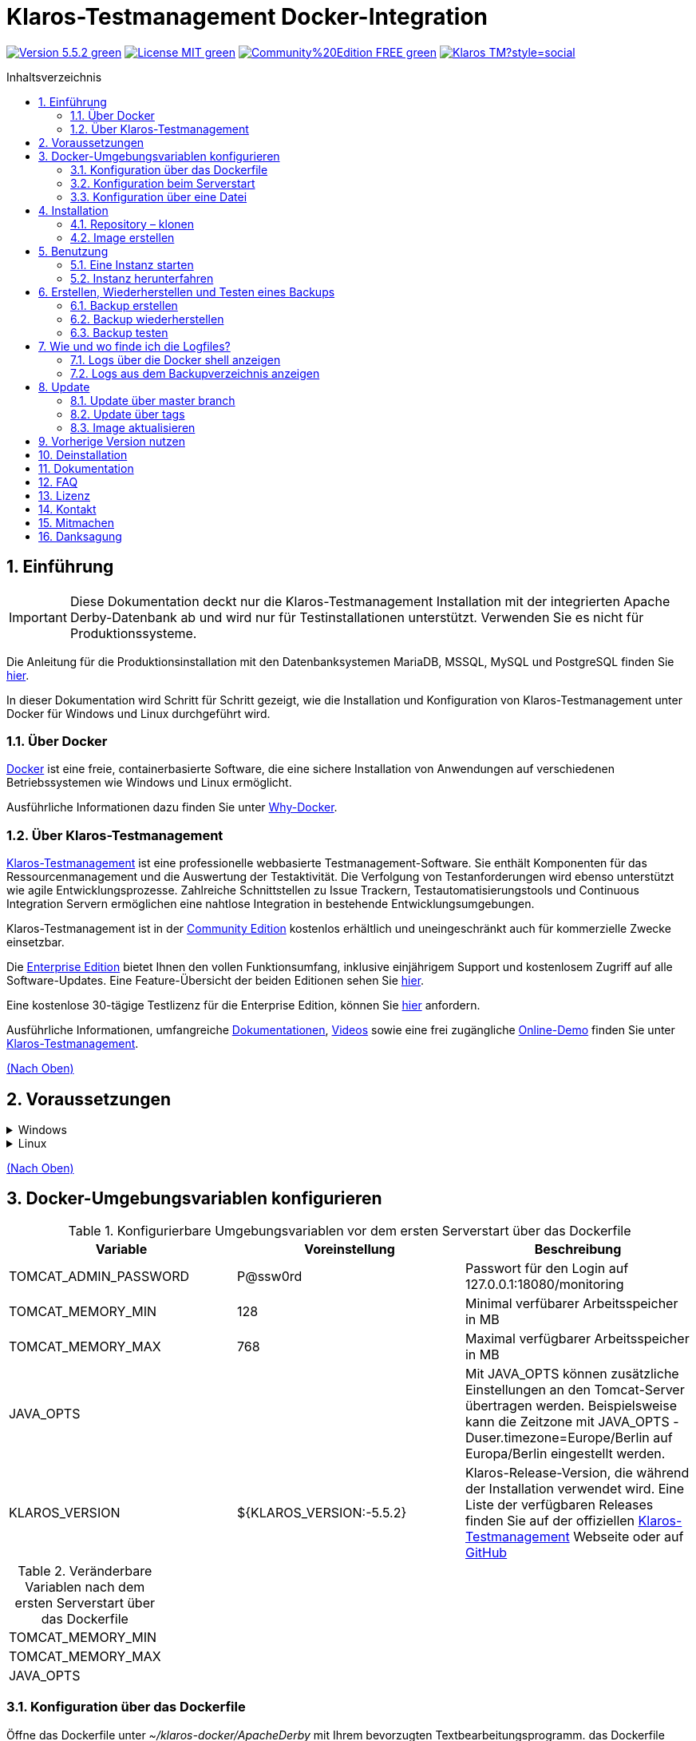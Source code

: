 ifdef::env-github[]
:tip-caption: :bulb:
:note-caption: :information_source:
:important-caption: :heavy_exclamation_mark:
:caution-caption: :fire:
:warning-caption: :warning:
endif::[]

[[Top-of-the-page]]
= Klaros-Testmanagement Docker-Integration
:toc: macro
:sectnums:
:toc-title: Inhaltsverzeichnis

image:https://img.shields.io/badge/Version-5.5.2-green.svg[link="https://github.com/klaros-testmanagement/klaros-docker/releases"]
image:https://img.shields.io/badge/License-MIT-green[link="https://github.com/klaros-testmanagement/klaros-docker/blob/master/LICENSE"]
image:https://img.shields.io/badge/Community%20Edition-FREE-green[link="https://www.klaros-testmanagement.com/en_US/download"]
image:https://img.shields.io/twitter/follow/Klaros_TM?style=social[float="right", link="https://twitter.com/intent/follow?screen_name=Klaros_TM"]

toc::[]

== Einführung

IMPORTANT: Diese Dokumentation deckt nur die Klaros-Testmanagement Installation mit der integrierten Apache Derby-Datenbank ab und wird nur für Testinstallationen unterstützt. Verwenden Sie es nicht für Produktionssysteme.

Die Anleitung für die Produktionsinstallation mit den Datenbanksystemen MariaDB, MSSQL, MySQL und PostgreSQL finden Sie https://github.com/klaros-testmanagement/klaros-docker/blob/master/Documentation-German.adoc[hier].

In dieser Dokumentation wird Schritt für Schritt gezeigt, wie die Installation und Konfiguration von Klaros-Testmanagement unter Docker für Windows und Linux durchgeführt wird.

=== Über Docker
https://www.docker.com/[Docker] ist eine freie, containerbasierte Software, die eine sichere Installation von Anwendungen auf verschiedenen Betriebssystemen wie Windows und Linux ermöglicht.

Ausführliche Informationen dazu finden Sie unter https://www.docker.com/why-docker[Why-Docker].

=== Über Klaros-Testmanagement

https://www.klaros-testmanagement.com/de_DE/home[Klaros-Testmanagement] ist eine professionelle webbasierte Testmanagement-Software. Sie enthält Komponenten für das Ressourcenmanagement und die Auswertung der Testaktivität. Die Verfolgung von Testanforderungen wird ebenso unterstützt wie agile Entwicklungsprozesse. Zahlreiche Schnittstellen zu Issue Trackern, Testautomatisierungstools und Continuous Integration Servern ermöglichen eine nahtlose Integration in bestehende Entwicklungsumgebungen.

Klaros-Testmanagement ist in der https://www.klaros-testmanagement.com/de_DE/download[Community Edition] kostenlos erhältlich und uneingeschränkt auch für kommerzielle Zwecke einsetzbar.

Die https://www.klaros-testmanagement.com/de_DE/download[Enterprise Edition] bietet Ihnen den vollen Funktionsumfang, inklusive einjährigem Support und kostenlosem Zugriff auf alle Software-Updates. Eine Feature-Übersicht der beiden Editionen sehen Sie https://www.klaros-testmanagement.com/de_DE/testmanagement/testmanagement-tool-comparison[hier].

Eine kostenlose 30-tägige Testlizenz für die Enterprise Edition, können Sie https://www.klaros-testmanagement.com/de_DE/trial[hier] anfordern.

Ausführliche Informationen, umfangreiche <<Documentation,Dokumentationen>>, https://www.klaros-testmanagement.com/de_DE/blog-de/-/blogs/klaros-testmanagement-tutorial-videos[Videos] sowie eine frei zugängliche https://www.klaros-testmanagement.com/demo/pages/login.seam[Online-Demo] finden Sie unter https://www.klaros-testmanagement.com/de_DE/home[Klaros-Testmanagement].

<<Top-of-the-page,(Nach Oben)>>

== Voraussetzungen

.Windows
[%collapsible]
====
Die aktuellen Hardwareanforderungen und Installationsschritte sind in der https://docs.docker.com/docker-for-windows/install/[offiziellen Docker-Dokumentation] beschrieben. Für die Installation von Docker Desktop ist eine Anmeldung erforderlich.

Um das spätere Aktualisieren von Klaros-Testmanagement zu erleichtern, wird empfohlen, das Dockerfile von GitHub mit https://git-scm.com[Git] herunterzuladen.

Damit sind die Vorbereitungen für Windows abgeschlossen. Im Kapitel <<Installation,Installation>> wird beschrieben, wie das Dockerfile mithilfe von Git Bash heruntergeladen und für zukünftige Updates vorbereitet werden kann.
====

.Linux
[%collapsible]
====

Auf der offiziellen Docker-Dokumentation sind die aktuellen Hardwareanforderungen und Installationsschritte zu finden.

https://docs.docker.com/install/linux/docker-ce/ubuntu/[Ubuntu Docker]

https://docs.docker.com/install/linux/docker-ce/debian/[Debian Docker]

https://docs.docker.com/install/linux/docker-ce/centos/[CentOS Docker]

https://www.cyberciti.biz/faq/install-use-setup-docker-on-rhel7-centos7-linux/[RHEL Docker]

Unter CentOS und RHEL ist Podman eine beliebte Alternative gegenüber Docker. Da Podman ähnliche Funktionen wie Docker zur Verfügung stellt, müssen die Codeabschnitte mit „docker“ lediglich durch „podman“ ersetzt werden.

Unterstützte https://podman.io/getting-started/installation.html[Podman]-Version: 1.4.4

https://git-scm.com/[Git] ist erforderlich, um das Klaros-Testmanagement Dockerfile erfolgreich von GitHub herunterzuladen.

.Git-Installation über Ubuntu/Debian
----
sudo apt-get update
sudo apt-get install git
----

.Git-Installation über CentOS/RHEL
----
sudo yum check-update
sudo yum install git-core
----

Ob die Installation erfolgreich war, lässt sich mit folgendem Kommando überprüfen:
----
git --version
Ausgabe: git version 2.17.1
----

Damit sind die Vorbereitungen für Linux abgeschlossen. Im Kapitel <<Installation,Installation>> wird beschrieben, wie das Dockerfile heruntergeladen und für zukünftige Updates vorbereitet werden kann.
====

<<Top-of-the-page,(Nach Oben)>>

== Docker-Umgebungsvariablen konfigurieren

.Konfigurierbare Umgebungsvariablen vor dem ersten Serverstart über das Dockerfile
[options="header"]
|=======================
|Variable |Voreinstellung |Beschreibung
|TOMCAT_ADMIN_PASSWORD       |P@ssw0rd  |Passwort für den Login auf 127.0.0.1:18080/monitoring
|TOMCAT_MEMORY_MIN           |128       |Minimal verfübarer Arbeitsspeicher in MB
|TOMCAT_MEMORY_MAX           |768       |Maximal verfügbarer Arbeitsspeicher in MB
|JAVA_OPTS  |   |Mit JAVA_OPTS können zusätzliche Einstellungen an den Tomcat-Server übertragen werden. Beispielsweise kann die Zeitzone mit JAVA_OPTS -Duser.timezone=Europe/Berlin auf Europa/Berlin eingestellt werden.
|KLAROS_VERSION         |${KLAROS_VERSION:-5.5.2} |Klaros-Release-Version, die während der Installation verwendet wird. Eine Liste der verfügbaren Releases finden Sie auf der offiziellen https://www.klaros-testmanagement.com/de_DE/download[Klaros-Testmanagement] Webseite oder auf https://github.com/klaros-testmanagement/klaros-docker/releases[GitHub]
|=======================

.Veränderbare Variablen nach dem ersten Serverstart über das Dockerfile
[options=""]
|=======================
|TOMCAT_MEMORY_MIN
|TOMCAT_MEMORY_MAX
|JAVA_OPTS
|=======================

=== Konfiguration über das Dockerfile

Öffne das Dockerfile unter _~/klaros-docker/ApacheDerby_ mit Ihrem bevorzugten Textbearbeitungsprogramm. das Dockerfile enthält eine Liste der konfigurierbaren ENV-Variablen. Weitere Informationen finden Sie in Tabelle 1.

NOTE: Bitte stellen Sie sicher, dass Sie das Image nach dem Ändern des Dockerfiles neu erstellen.

=== Konfiguration beim Serverstart

Veränderbare Variablen finden sich unter Tabelle 2. Die Umgebungsvariablen können mit dem Parameter -e geändert werden.

.Beispiel
----
sudo docker run --name Klaros -p 18080:18080 -e TOMCAT_MEMORY_MAX='1024' -e <Weitere Variable> klaros
----

=== Konfiguration über eine Datei

Um die Konfigurationen über eine Datei festzulegen, kann im ApacheDerby Verzeichnis eine Textdatei erstellt werden.
Modifizierbare Variablen finden Sie in Tabelle 2. Fügen Sie beim Erstellen des Containers den Parameter --env-file hinzu.

.Windows Beispiel
[%collapsible]
====
----
New-Item <Path/env-list.txt> -ItemType file
echo "TOMCAT_MEMORY_MAX=1024" > env-list.txt
sudo docker create --name Klaros -p 18080:18080 --env-file ./env-list.txt klaros
----
====

.Linux Beispiel
[%collapsible]
====
----
touch env-list
echo "TOMCAT_MEMORY_MAX=1024" > env-list
docker create --name Klaros -p 18080:18080 --env-file ./env-list klaros
----
====

<<Top-of-the-page,(Nach Oben)>>

[[Installation]]
== Installation
=== Repository – klonen

.Sobald Sie sich im gewünschten Verzeichnis befinden, können Sie das Dockerfile herunterladen
----
git init
git clone https://github.com/klaros-testmanagement/klaros-docker 
----

.Mit `ls` können Sie überprüfen, ob das Verzeichnis korrekt erstellt wurde
----
ls
Ausgabe: klaros-docker
----

=== Image erstellen
Das Image wird benötigt, um den Klaros-Container zu erstellen und den Server zu starten. +
Windowsnutzer wechseln von Git Bash zur Powershell.

----
cd ~/klaros-docker/ApacheDerby
docker build -t klaros .
----

<<Top-of-the-page,(Nach Oben)>>

== Benutzung
=== Eine Instanz starten

Beim Starten wird ein Docker-Container mit dem Namen „Klaros“ angelegt.

IMPORTANT: Beim Erstellen des Containers wird ein anonymes Volume erstellt. Wenn ein benanntes Volume gewünscht wird, muss -v als zusätzlicher Parameter hinzugefügt werden.

.Einmalige Ausführung: Erstelle ein Klaros-Container (Anonymes Volume)
----
docker create --name Klaros -p 18080:18080 klaros
----

.Einmalige Ausführung: Erstelle ein Klaros-Container (Benanntes Volume)
----
docker create --name Klaros -p 18080:18080 -v klaros-data:/data klaros
----

.Sobald der Container erstellt wurde, kann der Server mit `docker start` hochgefahren werden
----
docker start -a Klaros
----

.Um den Container im detached mode auszuführen, muss der -a Paramter entfernt werden
----
docker start Klaros
----

[%collapsible]
====
Weitere Informationen zu den `docker start` Parametern finden Sie in der https://docs.docker.com/engine/reference/commandline/start/[official Docker Documentation].

Nach dem Serverstart erscheint am Ende die Meldung „Serverstart in x ms“. Sie können jetzt mit jedem Browser Ihre IP-Adresse und Ihren Port eingeben, um auf die Klaros Webseite zuzugreifen.

.Beispiel: 127.0.0.1:18080
----
Benutzername: admin
Passwort: admin
----

====

Eine weitere Klaros-Instanz kann dazu verwendet werden, eine neue Klaros-Version auszuprobieren oder um ein bestehendes Backup zu testen.
Um eine weitere Instanz zu erstellen, muss lediglich der Containername und Port geändert werden.

.Erstellen einer zweiten Klaros-Instanz mit eigener Datenbank
----
docker create --name Klaros2 -p 18081:18080 klaros
----

=== Instanz herunterfahren

Wenn der Container im Vordergrund gestartet wurde, können Sie den Server mit der Tastenkombination STRG + C herunterfahren (Nur für Linux möglich).

Alternativ lässt sich der Server auch über `docker stop Klaros` herunterfahren.

<<Top-of-the-page,(Nach Oben)>>

== Erstellen, Wiederherstellen und Testen eines Backups

Backups sind mit dem Namen „backup_klaros<Datum>.tar.gz“ versehen. Falls Sie mehrere Backups am Tag erstellen, wird empfohlen beim Erstellen der Backups noch eine Uhrzeit (Stunden, Minuten und Sekunden) mitzugeben. Dazu fügen Sie in date/Get-Date %H(Stunde), %M(Minute) und %S(Sekunde) hinzu.

NOTE: Tritt beim Erstellen eines Backups ein Fehler auf, dann geben die Logfiles nachvollziehbare Vorgänge zu den Fehlermeldungen.

.Windows Beispiel
----
$(Get-Date -UFormat "%y-%m-%d-%Hh-%Mm-%Ss")
----

.Linux Beispiel
----
$(date '+%y-%m-%d-%H:%M:%S')
----

[%collapsible]
====
Damit würde das Backup den folgenden Namen tragen:

Windows: `backup_klaros19-10-28-11h-34m-33s.tar.gz` +
Linux: `backup_klaros19-10-28-11:34:33.tar.gz`

Um den Backup-Pfad zu wechseln, kann der Codeabschnitt nach „-v“ geändert werden.

.Windows Beispiel
----
mkdir ~/klaros-docker/Path/backup
docker run --rm --volumes-from Klaros -v ~/klaros-docker/Path/backup:/backup alpine tar cvzf /backup/backup_klaros$(Get-Date -UFormat "%y-%m-%d").tar.gz /data/klaros-home /data/catalina-base/logs
----

.Linux Beispiel
----
mkdir ~/klaros-docker/Path/backup
sudo docker run --rm --volumes-from Klaros -v ~/klaros-docker/Path/backup:/backup alpine tar cvzf /backup/backup_klaros$(date '+%y-%m-%d').tar.gz /data/klaros-home /data/catalina-base/logs
----
====

=== Backup erstellen

.Windows
----
docker stop Klaros
mkdir ~/klaros-docker/backup
docker run --rm --volumes-from Klaros -v ~/klaros-docker/backup:/backup alpine tar cvzf /backup/backup_klaros$(Get-Date -UFormat "%y-%m-%d").tar.gz /data/klaros-home /data/catalina-base/logs
----

.Linux
----
sudo docker ps
sudo docker stop Klaros
sudo docker run --rm --volumes-from Klaros -v ~/klaros-docker/backup:/backup alpine tar cvzf /backup/backup_klaros$(date '+%y-%m-%d').tar.gz /data/klaros-home /data/catalina-base/logs
----

=== Backup wiederherstellen

IMPORTANT: Vor der Wiederherstellung muss der Container heruntergefahren werden.

NOTE: Beachten Sie, das Datum der jeweiligen Backups anzupassen.

----
docker stop Klaros
docker run --rm --volumes-from Klaros -v ~/klaros-docker/backup:/backup alpine /bin/sh -c "cd /data && tar xvzf /backup/backup_klaros19-10-28.tar.gz --strip 1"
----

=== Backup testen

NOTE: Beachten Sie, das Datum der jeweiligen Backups anzupassen.

Zum Testen eines Backups kann eine zweite Klaros-Instanz erstellt werden, um darauf das Backup aufzuspielen. Die Zweite Instanz muss einmal vollständig hochgefahren werden, bevor das Backup aufgespielt werden kann.

.Starten einer zweiten Klaros-Instanz
----
docker run --name Klaros-test -p 18081:18080 klaros
----

.Der Server wird dann mit STRG + C oder mit `docker stop Klaros-test` beendet
----
docker stop Klaros-test
----

.Nun wird das zu testene Backup auf das Volume von „Klaros-test“ aufgespielt und der Server gestartet
----
docker run --rm --volumes-from Klaros-test -v ~/klaros-docker/backup:/backup alpine /bin/sh -c "cd /data && tar xvzf /backup/backup_klaros19-10-28.tar.gz --strip 1"
docker start -a Klaros-test
----

.Wenn das Backup erfolgreich getestet wurde, kann der Server gestoppt und entfernt werden
----
docker stop Klaros-test
docker rm -v Klaros-test
----

<<Top-of-the-page,(Nach Oben)>>

== Wie und wo finde ich die Logfiles?

Für die Fehlerbehebung können Logfiles erforderlich sein. Um auf Logfiles zuzugreifen, kann eine Shell direkt im Docker-Container geöffnet werden oder sie können aus dem Backup entnommen werden.

Wichtige Logs finden sich unter:

_/data/catalina-base/logs_

=== Logs über die Docker shell anzeigen
Öffnen Sie im Klaros-Container eine Shell mit `docker exec`, um Zugriff auf die Logs zu bekommen.

NOTE: Bitte beachten Sie, dass der Server beim Zugriff über die Shell gestartet sein muss und nicht heruntergefahren werden darf.

.Die Logfiles können dann mit `more` gelesen werden
----
docker exec -it klaros_db /bin/sh
more /data/catalina-base/logs/catalina.2019-12-09.log
----

=== Logs aus dem Backupverzeichnis anzeigen

.Windows
[%collapsible]
====
Windows-Nutzer können das Archivprogramm https://www.winrar.de/downld.php[WinRAR] verwenden, um .tar.gz Archive zu entpacken.

Anschließend lassen sich die Klaros-Testmanagement Logs im „logs“ Ordner von catalina-base anzeigen.
====

.Linux
[%collapsible]
====

.Um die Logs aus dem Backup auszulesen, lässt sich mit `tar` das Archive entpacken
----
sudo tar -xzf backup_klaros19-10-28.tar.gz
----

Anschließend lassen sich die Klaros-Testmanagement Logs im „logs“ Ordner von catalina-base anzeigen.
====

<<Top-of-the-page,(Nach Oben)>>

== Update

IMPORTANT: Nach einem Update von Klaros-Testmanagement, ist das Aufspielen der vorherigen Version nicht mehr möglich. Achte ebenfalls darauf das Image nach dem Update zu aktualisieren, da sonst weiterhin die vorherige Version verwendet wird.

.Bevor ein Update von Klaros-Testmanagement durchgeführt werden kann, muss ein temporärer Container mit den Volumes von Klaros erstellt werden
----
docker stop Klaros
docker create --name Klaros-tmp --volumes-from Klaros alpine
docker rm Klaros
----

=== Update über master branch

.Klaros kann mit `git pull` auf die neueste Version aktualisiert werden
----
git pull origin master
----

=== Update über tags

Um ein Update von einer älteren auf eine neuere Version durchzuführen, wird als erstes nach neuen Updates im GitHub-Repository gesucht. Aktuelle Versionen lassen sich über `git tag` anzeigen. Danach kann ein lokales branch „update“ mit der gewünschten Version erstellt und gemerged werden. Alternativ kann man seinen lokalen branch auch direkt mit dem master mergen, anstatt einen zweiten branch zu erstellen.

----
git checkout master
git pull origin master
git checkout tags/<tag_name> -b update
git checkout klaros
git merge update
git branch -D update
----

=== Image aktualisieren

.Nach dem Herunterladen des Updates aus dem GitHub-Repository wird ein neues Image erstellt und alle „dangling“ Images werden entfernt
----
docker stop Klaros
docker build -t klaros .
docker image prune
----

.Nachdem das neue Image erstellt wurde, wird der Server mit den Volumes von Klaros-tmp erstellt und der temporäre Container wird anschließend entfernt. Danach kann der Server wie gewohnt gestartet werden
----
docker create --name Klaros --volumes-from Klaros-tmp -p 18080:18080 klaros
docker rm Klaros-tmp
docker start -a Klaros
----

<<Top-of-the-page,(Nach Oben)>>

== Vorherige Version nutzen

IMPORTANT: Wenn bereits eine neuere Version verwendet wird, dann kann eine ältere Version nur durch das Erstellen einer weiteren Instanz oder durch eine Neuinstallation verwendet werden.

Aktuell unterstützte Versionen finden Sie unter https://github.com/klaros-testmanagement/klaros-docker/releases[GitHub releases].

Nachdem das Repository geklont wurde, können die Tags mit `git tag` aufgelistet werden und mit `git checkout tags/<tag_name> -b <neuer_branch>` wird ein neuer branch erstellt und ausgecheckt.

----
git tag
git checkout tags/<tag_name> -b klaros
----

<<Top-of-the-page,(Nach Oben)>>

== Deinstallation

Um Klaros-Testmanagement vollständig von Docker zu entfernen, muss der Container zuerst gestoppt werden, bevor der Container und das Volume entfernt werden kann.

.Danach entfernen Sie das Verzeichnis ~/klaros-docker und das Image
----
docker stop Klaros
docker rm -v Klaros
docker rmi klaros
rm -rf ~/klaros-docker
----

<<Top-of-the-page,(Nach Oben)>>

[[Documentation]]
== Dokumentation

Informationen zum Einstieg in Klaros-Testmanagement finden Sie in unserem https://www.klaros-testmanagement.com/files/tutorial/html/Tutorial.index.html[Tutorial] und im https://www.klaros-testmanagement.com/files/doc/html/User-Manual.index.html[Benutzerhandbuch]. Beide sind nach erfolgreicher Anmeldung auch in der Anwendung selbst verfügbar.

Unsere Installationsdokumentation enthält die Beschreibung der Installation von Klaros-Testmanagement unter Docker für ApacheDerby-, MariaDB-, MSSQL-, MySQL- und PostgreSQL-Datenbanken.

<<Top-of-the-page,(Nach Oben)>>

== FAQ

Eine https://www.klaros-testmanagement.com/de_DE/support?inheritRedirect=true[technische FAQ] sowie eine FAQ zu https://www.klaros-testmanagement.com/de_DE/faq?inheritRedirect=true[Preisen, Bestellung und Lieferung] finden Sie auf unserer Webseite.

<<Top-of-the-page,(Nach Oben)>>

== Lizenz

Klaros-Testmanagement für Docker ist unter den Bedingungen der https://github.com/klaros-testmanagement/klaros-docker/blob/master/LICENSE[MIT-Lizenz] lizenziert.

Durch die Installation unserer Software über Docker stimmen Sie auch unserer Lizenzvereinbarung für https://www.klaros-testmanagement.com/files/current/LICENSE.txt[Limited Use Software License Agreement] zu.

<<Top-of-the-page,(Nach Oben)>>

== Kontakt

Wir hoffen, dass wir Ihnen mit dieser Beschreibung einen reibungslosen Start ermöglicht haben.

Wenn Sie Fragen, Wünsche oder einfach nur Feedback geben möchten, schreiben Sie uns bitte an support@verit.de oder nutzen Sie unser https://www.klaros-testmanagement.com/de_DE/forum[Forum].

<<Top-of-the-page,(Nach Oben)>>

== Mitmachen

Möchten Sie uns helfen oder Verbesserungsvorschläge machen? Führen Sie diese Schritte aus, um Ihre Änderungen vorzuschlagen.

* Erstellen Sie ein issue und beschreiben Sie Ihre Idee.
* Fork des https://github.com/klaros-testmanagement/klaros-docker[Repositorys]
* Erstelle einen neuen branch (`git checkout -b feature/my-idea`)
* Mach deine Änderungen
* Commite deine Änderungen (`git commit -am 'Adding feature'`)
* Push deine Änderungen in dein branch (`git push origin feature/my-idea`)
* Erstelle ein Pull Request

<<Top-of-the-page,(Nach Oben)>>

== Danksagung

* https://github.com/tuxknowledge[André Raabe] für das Bereitstellen der https://github.com/akaer/Dockerfiles/tree/master/klaros[Apache Derby und Microsoft SQL Server Version]
* https://github.com/PromoFaux[Adam Warner] für die Bereitstellung des https://github.com/klaros-testmanagement/klaros-docker/pull/59[GHA-Workflow zur Veröffentlichung vorgefertigter Bilder auf ghcr.io] und  der https://github.com/klaros-testmanagement/klaros-docker/pull/58[Anpassung der Microsoft SQL Server Version, um Remote-Instanzen zu integrieren]
<<Top-of-the-page,(Nach Oben)>>
